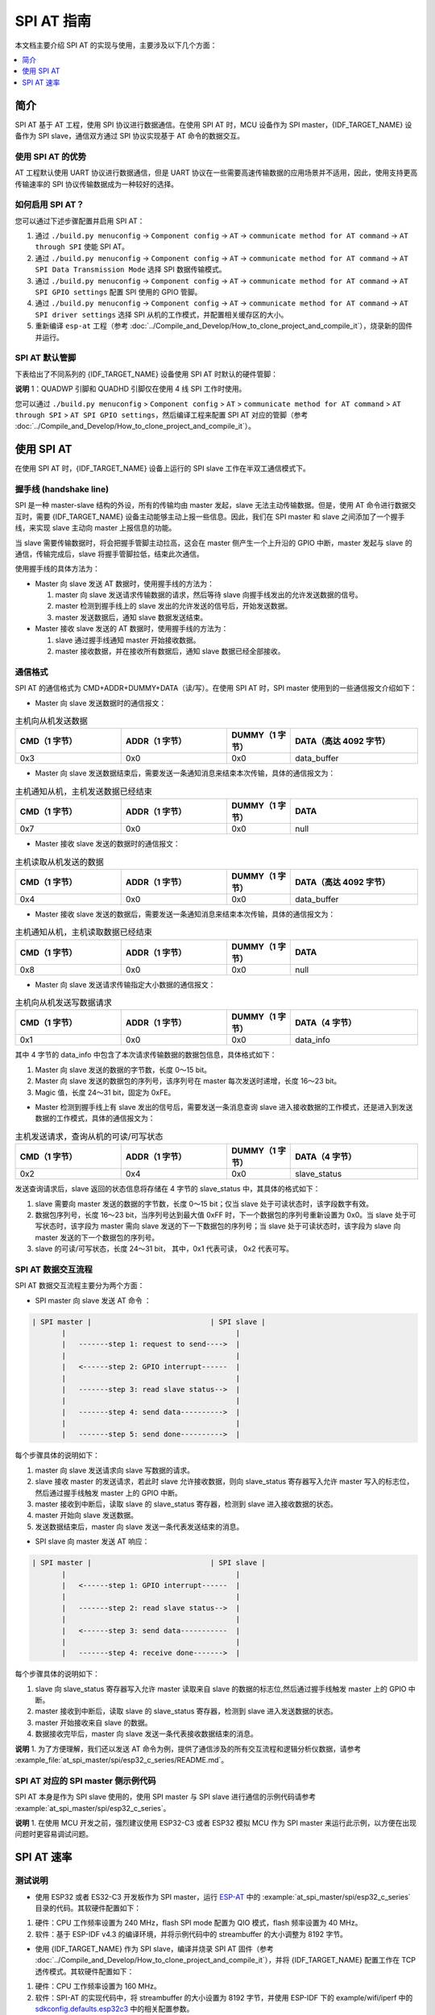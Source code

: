 SPI AT 指南
=============

本文档主要介绍 SPI AT 的实现与使用，主要涉及以下几个方面：

.. contents::
   :local:
   :depth: 1

简介
------

SPI AT 基于 AT 工程，使用 SPI 协议进行数据通信。在使用 SPI AT 时，MCU 设备作为 SPI master，{IDF_TARGET_NAME} 设备作为 SPI slave，通信双方通过 SPI 协议实现基于 AT 命令的数据交互。

使用 SPI AT 的优势
^^^^^^^^^^^^^^^^^^^

AT 工程默认使用 UART 协议进行数据通信，但是 UART 协议在一些需要高速传输数据的应用场景并不适用，因此，使用支持更高传输速率的 SPI 协议传输数据成为一种较好的选择。

如何启用 SPI AT？
^^^^^^^^^^^^^^^^^^^

您可以通过下述步骤配置并启用 SPI AT：

1. 通过 ``./build.py menuconfig`` -> ``Component config`` -> ``AT`` -> ``communicate method for AT command`` -> ``AT through SPI`` 使能 SPI AT。
2. 通过 ``./build.py menuconfig`` -> ``Component config`` -> ``AT`` -> ``communicate method for AT command`` -> ``AT SPI Data Transmission Mode`` 选择 SPI 数据传输模式。
3. 通过 ``./build.py menuconfig`` -> ``Component config`` -> ``AT`` -> ``communicate method for AT command`` -> ``AT SPI GPIO settings`` 配置 SPI 使用的 GPIO 管脚。
4. 通过 ``./build.py menuconfig`` -> ``Component config`` -> ``AT`` -> ``communicate method for AT command`` -> ``AT SPI driver settings`` 选择 SPI 从机的工作模式，并配置相关缓存区的大小。
5. 重新编译 ``esp-at`` 工程（参考 :doc:`../Compile_and_Develop/How_to_clone_project_and_compile_it`），烧录新的固件并运行。

SPI AT 默认管脚
^^^^^^^^^^^^^^^^

下表给出了不同系列的 {IDF_TARGET_NAME} 设备使用 SPI AT 时默认的硬件管脚：

.. only:: esp32c2 or esp32c3

  .. list-table:: SPI AT 默认管脚
    :widths: 10 25
    :header-rows: 1

    * - 信号
      - GPIO 编号
    * - SCLK
      - 6
    * - MISO
      - 2
    * - MOSI
      - 7
    * - CS
      - 10
    * - HANDSHAKE
      - 3
    * - GND
      - GND
    * - QUADWP (qio/qout) :sup:`1`
      - 8
    * - QUADHD (qio/qout) :sup:`1`
      - 9

.. only:: esp32c6

  .. list-table:: SPI AT 默认管脚
    :widths: 10 25
    :header-rows: 1

    * - 信号
      - GPIO 编号
    * - SCLK
      - 19
    * - MISO
      - 20
    * - MOSI
      - 18
    * - CS
      - 23
    * - HANDSHAKE
      - 21
    * - GND
      - GND
    * - QUADWP (qio/qout) :sup:`1`
      - 22
    * - QUADHD (qio/qout) :sup:`1`
      - 2

**说明** 1：QUADWP 引脚和 QUADHD 引脚仅在使用 4 线 SPI 工作时使用。

您可以通过 ``./build.py menuconfig`` > ``Component config`` > ``AT`` > ``communicate method for AT command`` > ``AT through SPI`` > ``AT SPI GPIO settings``，然后编译工程来配置 SPI AT 对应的管脚（参考 :doc:`../Compile_and_Develop/How_to_clone_project_and_compile_it`）。

使用 SPI AT
--------------

在使用 SPI AT 时，{IDF_TARGET_NAME} 设备上运行的 SPI slave 工作在半双工通信模式下。

握手线 (handshake line)
^^^^^^^^^^^^^^^^^^^^^^^^

SPI 是一种 master-slave 结构的外设，所有的传输均由 master 发起，slave 无法主动传输数据。但是，使用 AT 命令进行数据交互时，需要 {IDF_TARGET_NAME} 设备主动能够主动上报一些信息。因此，我们在 SPI master 和 slave 之间添加了一个握手线，来实现 slave 主动向 master 上报信息的功能。

当 slave 需要传输数据时，将会把握手管脚主动拉高，这会在 master 侧产生一个上升沿的 GPIO 中断，master 发起与 slave 的通信，传输完成后，slave 将握手管脚拉低，结束此次通信。 

使用握手线的具体方法为：

- Master 向 slave 发送 AT 数据时，使用握手线的方法为：

  1. master 向 slave 发送请求传输数据的请求，然后等待 slave 向握手线发出的允许发送数据的信号。
  2. master 检测到握手线上的 slave 发出的允许发送的信号后，开始发送数据。
  3. master 发送数据后，通知 slave 数据发送结束。

- Master 接收 slave 发送的 AT 数据时，使用握手线的方法为：

  1. slave 通过握手线通知 master 开始接收数据。
  2. master 接收数据，并在接收所有数据后，通知 slave 数据已经全部接收。

通信格式
^^^^^^^^^^^^

SPI AT 的通信格式为 CMD+ADDR+DUMMY+DATA（读/写）。在使用 SPI AT 时，SPI master 使用到的一些通信报文介绍如下：

- Master 向 slave 发送数据时的通信报文：

.. list-table:: 主机向从机发送数据
   :header-rows: 1
   :widths: 25 25 15 30

   * - CMD（1 字节）
     - ADDR（1 字节）
     - DUMMY（1 字节）
     - DATA（高达 4092 字节）
   * - 0x3
     - 0x0
     - 0x0
     - data_buffer

- Master 向 slave 发送数据结束后，需要发送一条通知消息来结束本次传输，具体的通信报文为：

.. list-table:: 主机通知从机，主机发送数据已经结束
   :header-rows: 1
   :widths: 25 25 15 30

   * - CMD（1 字节）
     - ADDR（1 字节）
     - DUMMY（1 字节）
     - DATA
   * - 0x7
     - 0x0
     - 0x0
     - null

- Master 接收 slave 发送的数据时的通信报文：

.. list-table:: 主机读取从机发送的数据
   :header-rows: 1
   :widths: 25 25 15 30

   * - CMD（1 字节）
     - ADDR（1 字节）
     - DUMMY（1 字节）
     - DATA（高达 4092 字节）
   * - 0x4
     - 0x0
     - 0x0
     - data_buffer

- Master 接收 slave 发送的数据后，需要发送一条通知消息来结束本次传输，具体的通信报文为：

.. list-table:: 主机通知从机，主机读取数据已经结束
   :header-rows: 1
   :widths: 25 25 15 30

   * - CMD（1 字节）
     - ADDR（1 字节）
     - DUMMY（1 字节）
     - DATA
   * - 0x8
     - 0x0
     - 0x0
     - null

- Master 向 slave 发送请求传输指定大小数据的通信报文：

.. list-table:: 主机向从机发送写数据请求
   :header-rows: 1
   :widths: 25 25 15 30

   * - CMD（1 字节）
     - ADDR（1 字节）
     - DUMMY（1 字节）
     - DATA（4 字节）
   * - 0x1
     - 0x0
     - 0x0
     - data_info

其中 4 字节的 data_info 中包含了本次请求传输数据的数据包信息，具体格式如下：

1. Master 向 slave 发送的数据的字节数，长度 0～15 bit。
2. Master 向 slave 发送的数据包的序列号，该序列号在 master 每次发送时递增，长度 16～23 bit。
3. Magic 值，长度 24～31 bit，固定为 0xFE。

- Master 检测到握手线上有 slave 发出的信号后，需要发送一条消息查询 slave 进入接收数据的工作模式，还是进入到发送数据的工作模式，具体的通信报文为：

.. list-table:: 主机发送请求，查询从机的可读/可写状态
   :header-rows: 1
   :widths: 25 25 15 30

   * - CMD（1 字节）
     - ADDR（1 字节）
     - DUMMY（1 字节）
     - DATA（4 字节）
   * - 0x2
     - 0x4
     - 0x0
     - slave_status

发送查询请求后，slave 返回的状态信息将存储在 4 字节的 slave_status 中，其具体的格式如下：

1. slave 需要向 master 发送的数据的字节数，长度 0～15 bit；仅当 slave 处于可读状态时，该字段数字有效。
2. 数据包序列号，长度 16～23 bit，当序列号达到最大值 0xFF 时，下一个数据包的序列号重新设置为 0x0。当 slave 处于可写状态时，该字段为 master 需向 slave 发送的下一下数据包的序列号；当 slave 处于可读状态时，该字段为 slave 向 master 发送的下一个数据包的序列号。
3. slave 的可读/可写状态，长度 24～31 bit， 其中，0x1 代表可读， 0x2 代表可写。

SPI AT 数据交互流程
^^^^^^^^^^^^^^^^^^^^^^
SPI AT 数据交互流程主要分为两个方面：

- SPI master 向 slave 发送 AT 命令 ：

.. code-block:: none

         | SPI master |                            | SPI slave |
                |                                        |
                |   -------step 1: request to send---->  |
                |                                        |
                |   <------step 2: GPIO interrupt------  |
                |                                        |
                |   -------step 3: read slave status-->  |
                |                                        |
                |   -------step 4: send data---------->  |
                |                                        |
                |   -------step 5: send done---------->  |

每个步骤具体的说明如下：

1. master 向 slave 发送请求向 slave 写数据的请求。
2. slave 接收 master 的发送请求，若此时 slave 允许接收数据，则向 slave_status 寄存器写入允许 master 写入的标志位，然后通过握手线触发 master 上的 GPIO 中断。
3. master 接收到中断后，读取 slave 的 slave_status 寄存器，检测到 slave 进入接收数据的状态。
4. master 开始向 slave 发送数据。
5. 发送数据结束后，master 向 slave 发送一条代表发送结束的消息。

- SPI slave 向 master 发送 AT 响应：

.. code-block:: none

         | SPI master |                            | SPI slave |
                |                                        |
                |   <------step 1: GPIO interrupt------  |
                |                                        |
                |   -------step 2: read slave status-->  |
                |                                        |
                |   <------step 3: send data-----------  |
                |                                        |
                |   -------step 4: receive done------->  |

每个步骤具体的说明如下：

1. slave 向 slave_status 寄存器写入允许 master 读取来自 slave 的数据的标志位,然后通过握手线触发 master 上的 GPIO 中断。
2. master 接收到中断后，读取 slave 的 slave_status 寄存器，检测到 slave 进入发送数据的状态。 
3. master 开始接收来自 slave 的数据。
4. 数据接收完毕后，master 向 slave 发送一条代表接收数据结束的消息。

**说明** 1. 为了方便理解，我们还以发送 AT 命令为例，提供了通信涉及的所有交互流程和逻辑分析仪数据，请参考 :example_file:`at_spi_master/spi/esp32_c_series/README.md`。

SPI AT 对应的 SPI master 侧示例代码
^^^^^^^^^^^^^^^^^^^^^^^^^^^^^^^^^^^^^^^^^^^^^^

SPI AT 本身是作为 SPI slave 使用的，使用 SPI master 与 SPI slave 进行通信的示例代码请参考 :example:`at_spi_master/spi/esp32_c_series`。

**说明** 1. 在使用 MCU 开发之前，强烈建议使用 ESP32-C3 或者 ESP32 模拟 MCU 作为 SPI master 来运行此示例，以方便在出现问题时更容易调试问题。

SPI AT 速率
--------------

测试说明
^^^^^^^^^

- 使用 ESP32 或者 ES32-C3 开发板作为 SPI master，运行 `ESP-AT <https://github.com/espressif/esp-at>`_ 中的 :example:`at_spi_master/spi/esp32_c_series` 目录的代码。其软硬件配置如下：

1. 硬件：CPU 工作频率设置为 240 MHz，flash SPI mode 配置为 QIO 模式，flash 频率设置为 40 MHz。

2. 软件：基于 ESP-IDF v4.3 的编译环境，并将示例代码中的 streambuffer 的大小调整为 8192 字节。

- 使用 {IDF_TARGET_NAME} 作为 SPI slave，编译并烧录 SPI AT 固件（参考 :doc:`../Compile_and_Develop/How_to_clone_project_and_compile_it`），并将 {IDF_TARGET_NAME} 配置工作在 TCP 透传模式。其软硬件配置如下：

1. 硬件：CPU 工作频率设置为 160 MHz。

2. 软件：SPI-AT 的实现代码中，将 streambuffer 的大小设置为 8192 字节，并使用 ESP-IDF 下的 example/wifi/iperf 中的 `sdkconfig.defaults.esp32c3 <https://github.com/espressif/esp-idf/blob/master/examples/wifi/iperf/sdkconfig.defaults.esp32c3>`_ 中的相关配置参数。

测试结果
^^^^^^^^^^^^

下表显示了我们在屏蔽箱中得到的通信速率结果：

.. list-table:: SPI AT Wi-Fi TCP 通信速率
   :header-rows: 1
   :widths: 15 20 25 25

   * - Clock
     - SPI mode
     - master->slave
     - slave->master
   * - 10 M
     - Standard
     - 0.95 MByte/s
     - 1.00 MByte/s
   * - 10 M
     - Dual
     - 1.37 MByte/s
     - 1.29 MByte/s
   * - 10 M
     - Quad
     - 1.43 MByte/s
     - 1.31 MByte/s
   * - 20 M
     - Standard
     - 1.41 MByte/s
     - 1.30 MByte/s
   * - 20 M
     - Dual
     - 1.39 MByte/s
     - 1.30 MByte/s
   * - 20 M
     - Quad
     - 1.39 MByte/s
     - 1.30 MByte/s
   * - 40 M
     - Standard
     - 1.37 MByte/s
     - 1.30 MByte/s
   * - 40 M
     - Dual
     - 1.40 MByte/s
     - 1.31 MByte/s
   * - 40 M
     - Quad
     - 1.48 MByte/s
     - 1.31 MByte/s

**说明** 1：当 SPI 的时钟频率较高时，受限于上层网络组件的限制，使用 Dual 或者 Quad 工作模式的通信速率想比较于 Standard 模式并未显著改善。

**说明** 2：更多关于 SPI 通信的介绍请参考对应模组的 `技术参考手册 <https://www.espressif.com/zh-hans/support/documents/technical-documents>`_。
